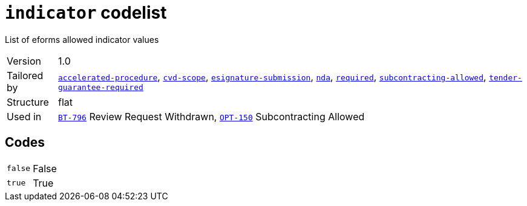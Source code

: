 = `indicator` codelist
:navtitle: Codelists

List of eforms allowed indicator values
[horizontal]
Version:: 1.0
Tailored by:: xref:code-lists/accelerated-procedure.adoc[`accelerated-procedure`], xref:code-lists/cvd-scope.adoc[`cvd-scope`], xref:code-lists/esignature-submission.adoc[`esignature-submission`], xref:code-lists/nda.adoc[`nda`], xref:code-lists/required.adoc[`required`], xref:code-lists/subcontracting-allowed.adoc[`subcontracting-allowed`], xref:code-lists/tender-guarantee-required.adoc[`tender-guarantee-required`]
Structure:: flat
Used in:: xref:business-terms/BT-796.adoc[`BT-796`] Review Request Withdrawn, xref:business-terms/OPT-150.adoc[`OPT-150`] Subcontracting Allowed

== Codes
[horizontal]
  `false`::: False
  `true`::: True
